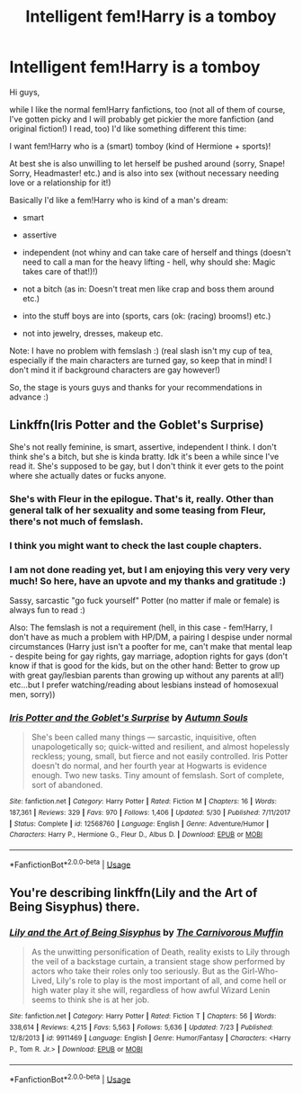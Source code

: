 #+TITLE: Intelligent fem!Harry is a tomboy

* Intelligent fem!Harry is a tomboy
:PROPERTIES:
:Author: Laxian
:Score: 9
:DateUnix: 1533857826.0
:DateShort: 2018-Aug-10
:FlairText: Request
:END:
Hi guys,

while I like the normal fem!Harry fanfictions, too (not all of them of course, I've gotten picky and I will probably get pickier the more fanfiction (and original fiction!) I read, too) I'd like something different this time:

I want fem!Harry who is a (smart) tomboy (kind of Hermione + sports)!

At best she is also unwilling to let herself be pushed around (sorry, Snape! Sorry, Headmaster! etc.) and is also into sex (without necessary needing love or a relationship for it!)

Basically I'd like a fem!Harry who is kind of a man's dream:

- smart

- assertive

- independent (not whiny and can take care of herself and things (doesn't need to call a man for the heavy lifting - hell, why should she: Magic takes care of that!)!)

- not a bitch (as in: Doesn't treat men like crap and boss them around etc.)

- into the stuff boys are into (sports, cars (ok: (racing) brooms!) etc.)

- not into jewelry, dresses, makeup etc.

Note: I have no problem with femslash :) (real slash isn't my cup of tea, especially if the main characters are turned gay, so keep that in mind! I don't mind it if background characters are gay however!)

So, the stage is yours guys and thanks for your recommendations in advance :)


** Linkffn(Iris Potter and the Goblet's Surprise)

She's not really feminine, is smart, assertive, independent I think. I don't think she's a bitch, but she is kinda bratty. Idk it's been a while since I've read it. She's supposed to be gay, but I don't think it ever gets to the point where she actually dates or fucks anyone.
:PROPERTIES:
:Author: TheAccursedOnes
:Score: 9
:DateUnix: 1533860997.0
:DateShort: 2018-Aug-10
:END:

*** She's with Fleur in the epilogue. That's it, really. Other than general talk of her sexuality and some teasing from Fleur, there's not much of femslash.
:PROPERTIES:
:Author: AutumnSouls
:Score: 3
:DateUnix: 1533868297.0
:DateShort: 2018-Aug-10
:END:


*** I think you might want to check the last couple chapters.
:PROPERTIES:
:Author: XeshTrill
:Score: 2
:DateUnix: 1533865012.0
:DateShort: 2018-Aug-10
:END:


*** I am not done reading yet, but I am enjoying this very very very much! So here, have an upvote and my thanks and gratitude :)

Sassy, sarcastic "go fuck yourself" Potter (no matter if male or female) is always fun to read :)

Also: The femslash is not a requirement (hell, in this case - fem!Harry, I don't have as much a problem with HP/DM, a pairing I despise under normal circumstances (Harry just isn't a poofter for me, can't make that mental leap - despite being for gay rights, gay marriage, adoption rights for gays (don't know if that is good for the kids, but on the other hand: Better to grow up with great gay/lesbian parents than growing up without any parents at all!) etc...but I prefer watching/reading about lesbians instead of homosexual men, sorry))
:PROPERTIES:
:Author: Laxian
:Score: 2
:DateUnix: 1533883561.0
:DateShort: 2018-Aug-10
:END:


*** [[https://www.fanfiction.net/s/12568760/1/][*/Iris Potter and the Goblet's Surprise/*]] by [[https://www.fanfiction.net/u/8816781/Autumn-Souls][/Autumn Souls/]]

#+begin_quote
  She's been called many things --- sarcastic, inquisitive, often unapologetically so; quick-witted and resilient, and almost hopelessly reckless; young, small, but fierce and not easily controlled. Iris Potter doesn't do normal, and her fourth year at Hogwarts is evidence enough. Two new tasks. Tiny amount of femslash. Sort of complete, sort of abandoned.
#+end_quote

^{/Site/:} ^{fanfiction.net} ^{*|*} ^{/Category/:} ^{Harry} ^{Potter} ^{*|*} ^{/Rated/:} ^{Fiction} ^{M} ^{*|*} ^{/Chapters/:} ^{16} ^{*|*} ^{/Words/:} ^{187,361} ^{*|*} ^{/Reviews/:} ^{329} ^{*|*} ^{/Favs/:} ^{970} ^{*|*} ^{/Follows/:} ^{1,406} ^{*|*} ^{/Updated/:} ^{5/30} ^{*|*} ^{/Published/:} ^{7/11/2017} ^{*|*} ^{/Status/:} ^{Complete} ^{*|*} ^{/id/:} ^{12568760} ^{*|*} ^{/Language/:} ^{English} ^{*|*} ^{/Genre/:} ^{Adventure/Humor} ^{*|*} ^{/Characters/:} ^{Harry} ^{P.,} ^{Hermione} ^{G.,} ^{Fleur} ^{D.,} ^{Albus} ^{D.} ^{*|*} ^{/Download/:} ^{[[http://www.ff2ebook.com/old/ffn-bot/index.php?id=12568760&source=ff&filetype=epub][EPUB]]} ^{or} ^{[[http://www.ff2ebook.com/old/ffn-bot/index.php?id=12568760&source=ff&filetype=mobi][MOBI]]}

--------------

*FanfictionBot*^{2.0.0-beta} | [[https://github.com/tusing/reddit-ffn-bot/wiki/Usage][Usage]]
:PROPERTIES:
:Author: FanfictionBot
:Score: 1
:DateUnix: 1533861014.0
:DateShort: 2018-Aug-10
:END:


** You're describing linkffn(Lily and the Art of Being Sisyphus) there.
:PROPERTIES:
:Author: A2i9
:Score: 4
:DateUnix: 1533880924.0
:DateShort: 2018-Aug-10
:END:

*** [[https://www.fanfiction.net/s/9911469/1/][*/Lily and the Art of Being Sisyphus/*]] by [[https://www.fanfiction.net/u/1318815/The-Carnivorous-Muffin][/The Carnivorous Muffin/]]

#+begin_quote
  As the unwitting personification of Death, reality exists to Lily through the veil of a backstage curtain, a transient stage show performed by actors who take their roles only too seriously. But as the Girl-Who-Lived, Lily's role to play is the most important of all, and come hell or high water play it she will, regardless of how awful Wizard Lenin seems to think she is at her job.
#+end_quote

^{/Site/:} ^{fanfiction.net} ^{*|*} ^{/Category/:} ^{Harry} ^{Potter} ^{*|*} ^{/Rated/:} ^{Fiction} ^{T} ^{*|*} ^{/Chapters/:} ^{56} ^{*|*} ^{/Words/:} ^{338,614} ^{*|*} ^{/Reviews/:} ^{4,215} ^{*|*} ^{/Favs/:} ^{5,563} ^{*|*} ^{/Follows/:} ^{5,636} ^{*|*} ^{/Updated/:} ^{7/23} ^{*|*} ^{/Published/:} ^{12/8/2013} ^{*|*} ^{/id/:} ^{9911469} ^{*|*} ^{/Language/:} ^{English} ^{*|*} ^{/Genre/:} ^{Humor/Fantasy} ^{*|*} ^{/Characters/:} ^{<Harry} ^{P.,} ^{Tom} ^{R.} ^{Jr.>} ^{*|*} ^{/Download/:} ^{[[http://www.ff2ebook.com/old/ffn-bot/index.php?id=9911469&source=ff&filetype=epub][EPUB]]} ^{or} ^{[[http://www.ff2ebook.com/old/ffn-bot/index.php?id=9911469&source=ff&filetype=mobi][MOBI]]}

--------------

*FanfictionBot*^{2.0.0-beta} | [[https://github.com/tusing/reddit-ffn-bot/wiki/Usage][Usage]]
:PROPERTIES:
:Author: FanfictionBot
:Score: 1
:DateUnix: 1533880943.0
:DateShort: 2018-Aug-10
:END:
